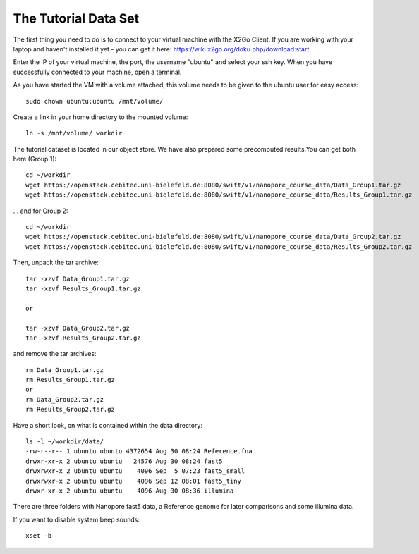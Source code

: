 The Tutorial Data Set
================================

The first thing you need to do is to connect to your virtual machine with the X2Go Client. If you are working with your laptop and haven't installed it yet - you can get it here:
https://wiki.x2go.org/doku.php/download:start

Enter the IP of your virtual machine, the port, the username "ubuntu" and select your ssh key. When you have successfully connected to your machine, open a terminal.

As you have started the VM with a volume attached, this volume needs to be given to the ubuntu user for easy access::

  sudo chown ubuntu:ubuntu /mnt/volume/
  
Create a link in your home directory to the mounted volume::

  ln -s /mnt/volume/ workdir 

The tutorial dataset is located in our object store. We have also prepared some precomputed results.You can get both here (Group 1)::

  cd ~/workdir
  wget https://openstack.cebitec.uni-bielefeld.de:8080/swift/v1/nanopore_course_data/Data_Group1.tar.gz
  wget https://openstack.cebitec.uni-bielefeld.de:8080/swift/v1/nanopore_course_data/Results_Group1.tar.gz

... and for Group 2::

  cd ~/workdir
  wget https://openstack.cebitec.uni-bielefeld.de:8080/swift/v1/nanopore_course_data/Data_Group2.tar.gz
  wget https://openstack.cebitec.uni-bielefeld.de:8080/swift/v1/nanopore_course_data/Results_Group2.tar.gz

Then, unpack the tar archive::

  tar -xzvf Data_Group1.tar.gz
  tar -xzvf Results_Group1.tar.gz

  or
  
  tar -xzvf Data_Group2.tar.gz
  tar -xzvf Results_Group2.tar.gz

and remove the tar archives::

  rm Data_Group1.tar.gz
  rm Results_Group1.tar.gz
  or
  rm Data_Group2.tar.gz
  rm Results_Group2.tar.gz
  

Have a short look, on what is contained within the data directory::

  ls -l ~/workdir/data/
  -rw-r--r-- 1 ubuntu ubuntu 4372654 Aug 30 08:24 Reference.fna
  drwxr-xr-x 2 ubuntu ubuntu   24576 Aug 30 08:24 fast5
  drwxrwxr-x 2 ubuntu ubuntu    4096 Sep  5 07:23 fast5_small
  drwxrwxr-x 2 ubuntu ubuntu    4096 Sep 12 08:01 fast5_tiny
  drwxr-xr-x 2 ubuntu ubuntu    4096 Aug 30 08:36 illumina

There are three folders with Nanopore fast5 data, a Reference genome for later comparisons and some illumina data.

If you want to disable system beep sounds::

  xset -b
